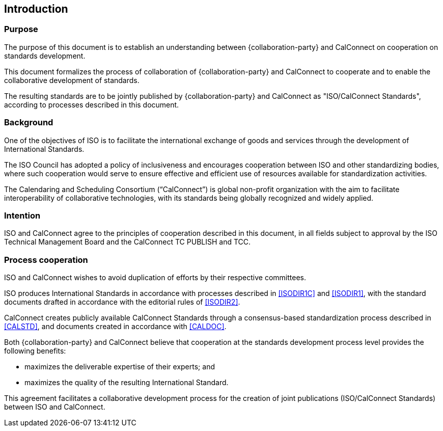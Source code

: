 
== Introduction

=== Purpose

The purpose of this document is to establish an understanding between
{collaboration-party} and CalConnect on cooperation on standards development.

This document formalizes the process of collaboration of {collaboration-party}
and CalConnect to cooperate and to
enable the collaborative development of standards.

The resulting standards are to be jointly published by {collaboration-party} and CalConnect
as "ISO/CalConnect Standards", according to processes described in this document.


=== Background

One of the objectives of ISO is to facilitate the international
exchange of goods and services through the development of International
Standards.

The ISO Council has adopted a policy of inclusiveness
and encourages cooperation between ISO and other standardizing bodies,
where such cooperation would serve to ensure effective and efficient
use of resources available for standardization activities.

The Calendaring and Scheduling Consortium ("`CalConnect`") is global
non-profit organization with the aim to facilitate interoperability of
collaborative technologies, with its standards being globally recognized
and widely applied.


=== Intention

ISO and CalConnect agree to the principles of cooperation described in this document,
in all fields subject to approval by the ISO Technical Management Board and the
CalConnect TC PUBLISH and TCC.


=== Process cooperation

ISO and CalConnect wishes to avoid duplication of efforts by their
respective committees.

ISO produces International Standards in accordance with processes described in
<<ISODIR1C>> and <<ISODIR1>>, with the standard documents drafted
in accordance with the editorial rules of <<ISODIR2>>.

CalConnect creates publicly available CalConnect Standards through
a consensus-based standardization process described in
<<CALSTD>>, and documents created in accordance with <<CALDOC>>.

////
CalConnect is a Category A Liaison organization
with {collaboration-party}, and is allowed to submit standardization documents
through the ISO "`Fast-Track`" and PAS submission procedures
(in accordance with <<ISODIR1>> and <<ISODIR1C>>).

However, both {collaboration-party} and CalConnect believe that
a collaborative development process provides additional benefits:
////

Both {collaboration-party} and CalConnect believe that
cooperation at the standards development process level
provides the following benefits:

* maximizes the deliverable expertise of their experts; and
* maximizes the quality of the resulting International Standard.

This agreement facilitates a collaborative development process
for the creation of joint publications (ISO/CalConnect Standards)
between ISO and CalConnect.
